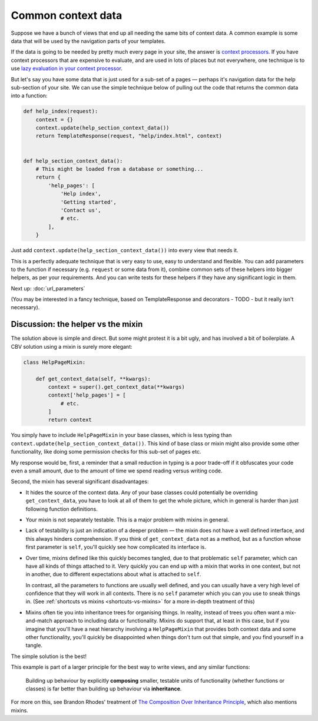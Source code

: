 Common context data
===================

Suppose we have a bunch of views that end up all needing the same bits of
context data. A common example is some data that will be used by the navigation
parts of your templates.

If the data is going to be needed by pretty much every page in your site, the
answer is `context processors
<https://docs.djangoproject.com/en/3.0/ref/templates/api/#django.template.RequestContext>`_.
If you have context processors that are expensive to evaluate, and are used in
lots of places but not everywhere, one technique is to use `lazy evaluation in
your context processor <https://stackoverflow.com/a/28146359/182604>`_.

But let's say you have some data that is just used for a sub-set of a pages —
perhaps it's navigation data for the help sub-section of your site. We can use
the simple technique below of pulling out the code that returns the common data
into a function:

.. code-block:: python

   def help_index(request):
       context = {}
       context.update(help_section_context_data())
       return TemplateResponse(request, "help/index.html", context)


   def help_section_context_data():
       # This might be loaded from a database or something...
       return {
           'help_pages': [
               'Help index',
               'Getting started',
               'Contact us',
               # etc.
           ],
       }

Just add ``context.update(help_section_context_data())`` into every view that
needs it.

This is a perfectly adequate technique that is very easy to use, easy to
understand and flexible. You can add parameters to the function if necessary
(e.g. ``request`` or some data from it), combine common sets of these helpers
into bigger helpers, as per your requirements. And you can write tests for these
helpers if they have any significant logic in them.

Next up: :doc:`url_parameters`

(You may be interested in a fancy technique, based on TemplateResponse and
decorators - TODO - but it really isn't necessary).


Discussion: the helper vs the mixin
-----------------------------------

The solution above is simple and direct. But some might protest it is a bit
ugly, and has involved a bit of boilerplate. A CBV solution using a mixin is
surely more elegant:

.. code-block:: python

   class HelpPageMixin:

       def get_context_data(self, **kwargs):
           context = super().get_context_data(**kwargs)
           context['help_pages'] = [
               # etc.
           ]
           return context

You simply have to include ``HelpPageMixin`` in your base classes, which is less
typing than ``context.update(help_section_context_data())``. This kind of base
class or mixin might also provide some other functionality, like doing some
permission checks for this sub-set of pages etc.

My response would be, first, a reminder that a small reduction in typing is a
poor trade-off if it obfuscates your code even a small amount, due to the amount
of time we spend reading versus writing code.

Second, the mixin has several significant disadvantages:

* It hides the source of the context data. Any of your base classes could
  potentially be overriding ``get_context_data``, you have to look at all of
  them to get the whole picture, which in general is harder than just following
  function definitions.

* Your mixin is not separately testable. This is a major problem with mixins in
  general.

* Lack of testability is just an indication of a deeper problem — the mixin does
  not have a well defined interface, and this always hinders comprehension. If
  you think of ``get_context_data`` not as a method, but as a function whose
  first parameter is ``self``, you'll quickly see how complicated its interface
  is.

* Over time, mixins defined like this quickly becomes tangled, due to that
  problematic ``self`` parameter, which can have all kinds of things attached to
  it. Very quickly you can end up with a mixin that works in one context, but
  not in another, due to different expectations about what is attached to
  ``self``.

  In contrast, all the parameters to functions are usually well defined, and you
  can usually have a very high level of confidence that they will work in all
  contexts. There is no ``self`` parameter which you can you use to sneak things
  in. (See :ref:`shortcuts vs mixins <shortcuts-vs-mixins>` for a more in-depth
  treatment of this)

* Mixins often tie you into inheritance trees for organising things. In reality,
  instead of trees you often want a mix-and-match approach to including data or
  functionality. Mixins do support that, at least in this case, but if you
  imagine that you'll have a neat hierarchy involving a ``HelpPageMixin`` that
  provides both context data and some other functionality, you'll quickly be
  disappointed when things don't turn out that simple, and you find yourself in
  a tangle.

The simple solution is the best!

This example is part of a larger principle for the best way to write views, and
any similar functions:

.. pull-quote::

   Building up behaviour by explicitly **composing** smaller, testable units of
   functionality (whether functions or classes) is far better than building up
   behaviour via **inheritance**.

For more on this, see Brandon Rhodes' treatment of `The Composition Over
Inheritance Principle
<https://python-patterns.guide/gang-of-four/composition-over-inheritance/>`_,
which also mentions mixins.
